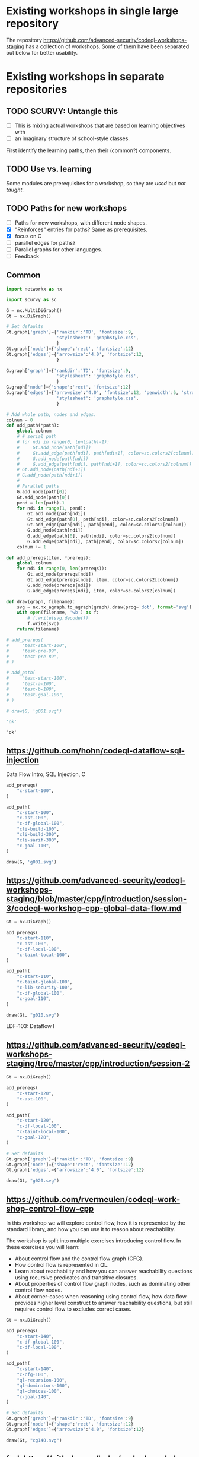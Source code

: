 # -*- mode: org; org-confirm-babel-evaluate: nil; coding: utf-8 -*-
#+OPTIONS: org-confirm-babel-evaluate:nil
# Created 2020-10-19 Mon 14:11
#+TITLE: 
#+AUTHOR: Michael Hohn
#+LANGUAGE:  en
#+TEXT:      
#+OPTIONS: ^:{} H:2 num:t \n:nil @:t ::t |:t ^:nil f:t *:t TeX:t LaTeX:t skip:nil p:nil
#+OPTIONS: toc:nil
#+HTML_HEAD: <link rel="stylesheet" type="text/css" href="./l3style.css"/>
#+HTML: <div id="toc">
#+TOC: headlines 2        insert TOC here, with two headline levels
#+HTML: </div> 
# 
#+HTML: <div id="org-content">

* Existing workshops in single large repository
  The repository https://github.com/advanced-security/codeql-workshops-staging has
  a collection of workshops.  Some of them have been separated out below for
  better usability.

* Existing workshops in separate repositories
** TODO SCURVY: Untangle this
   - [ ] This is mixing actual workshops that are based on learning objectives
     with
   - [ ] an imaginary structure of school-style classes.

   First identify the learning paths, then their (common?) components. 

** TODO Use vs. learning
   Some modules are prerequisites for a workshop, so they are /used/ but /not taught/.
** TODO Paths for new workshops
   - [ ] Paths for new workshops, with different node shapes.
   - [X] "Reinforces" entries for paths?  Same as prerequisites.
   - [X] focus on C
   - [ ] parallel edges for paths?
   - [ ] Parallel graphs for other languages.
   - [ ] Feedback

** Common
   #+BEGIN_SRC python :results value pp :session main :exports both :python ipython
     import networkx as nx

     import scurvy as sc

     G = nx.MultiDiGraph()
     Gt = nx.DiGraph()

     # Set defaults
     Gt.graph['graph']={'rankdir':'TD', 'fontsize':9,
                        'stylesheet': 'graphstyle.css',
                        }
     Gt.graph['node']={'shape':'rect', 'fontsize':12}
     Gt.graph['edges']={'arrowsize':'4.0', 'fontsize':12,
                        }

     G.graph['graph']={'rankdir':'TD', 'fontsize':9,
                        'stylesheet': 'graphstyle.css',
                        }
     G.graph['node']={'shape':'rect', 'fontsize':12}
     G.graph['edges']={'arrowsize':'4.0', 'fontsize':12, 'penwidth':6, 'stroke-width':6,
                        'stylesheet': 'graphstyle.css',
                        }                  

     # Add whole path, nodes and edges.
     colnum = 0
     def add_path(*path):
         global colnum
         # # serial path
         # for ndi in range(0, len(path)-1):
         #     Gt.add_node(path[ndi])
         #     Gt.add_edge(path[ndi], path[ndi+1], color=sc.colors2[colnum])
         #     G.add_node(path[ndi])
         #     G.add_edge(path[ndi], path[ndi+1], color=sc.colors2[colnum])
         # Gt.add_node(path[ndi+1])
         # G.add_node(path[ndi+1])
         # 
         # Parallel paths
         G.add_node(path[0])
         Gt.add_node(path[0])
         pend = len(path)-1
         for ndi in range(1, pend):
             Gt.add_node(path[ndi])
             Gt.add_edge(path[0], path[ndi], color=sc.colors2[colnum])
             Gt.add_edge(path[ndi], path[pend], color=sc.colors2[colnum])
             G.add_node(path[ndi])
             G.add_edge(path[0], path[ndi], color=sc.colors2[colnum])
             G.add_edge(path[ndi], path[pend], color=sc.colors2[colnum])
         colnum += 1

     def add_prereqs(item, *prereqs):
         global colnum
         for ndi in range(0, len(prereqs)):
             Gt.add_node(prereqs[ndi])
             Gt.add_edge(prereqs[ndi], item, color=sc.colors2[colnum])
             G.add_node(prereqs[ndi])
             G.add_edge(prereqs[ndi], item, color=sc.colors2[colnum])

     def draw(graph, filename):
         svg = nx.nx_agraph.to_agraph(graph).draw(prog='dot', format='svg')
         with open(filename, 'wb') as f:
             # f.write(svg.decode())
             f.write(svg)
         return(filename)

     # add_prereqs(
     #     "test-start-100",
     #     "test-pre-99",
     #     "test-pre-89",
     # )

     # add_path(
     #     "test-start-100",
     #     "test-a-100",
     #     "test-b-100",
     #     "test-goal-100",
     # )

     # draw(G, 'g001.svg')

     'ok'
   #+END_SRC

   #+RESULTS:
   : 'ok'

** https://github.com/hohn/codeql-dataflow-sql-injection
   Data Flow Intro, SQL Injection, C

   #+BEGIN_SRC python :results file :session main :exports both :python ipython
     add_prereqs(
         "c-start-100",
     )

     add_path(
         "c-start-100",
         "c-ast-100",
         "c-df-global-100",
         "cli-build-100",
         "cli-build-300",
         "cli-sarif-300",
         "c-goal-110",
     )

     draw(G, 'g001.svg')
   #+END_SRC

   #+RESULTS:
   [[file:g001.svg]]

** https://github.com/advanced-security/codeql-workshops-staging/blob/master/cpp/introduction/session-3/codeql-workshop-cpp-global-data-flow.md

   #+BEGIN_SRC python :results file :session main :exports both :python ipython
     Gt = nx.DiGraph()

     add_prereqs(
         "c-start-110",
         "c-ast-100",
         "c-df-local-100",
         "c-taint-local-100",
     )

     add_path(
         "c-start-110",
         "c-taint-global-100",
         "c-lib-security-100",
         "c-df-global-100",
         "c-goal-110",
     )

     draw(Gt, "g010.svg")
   #+END_SRC

   #+RESULTS:
   [[file:g010.svg]]

   LDF-103: Dataflow I

** https://github.com/advanced-security/codeql-workshops-staging/tree/master/cpp/introduction/session-2

   #+BEGIN_SRC python :results file :session main :exports both :python ipython
     Gt = nx.DiGraph()

     add_prereqs(
         "c-start-120",
         "c-ast-100",
     )

     add_path(
         "c-start-120",
         "c-df-local-100",
         "c-taint-local-100",
         "c-goal-120",
     )

     # Set defaults
     Gt.graph['graph']={'rankdir':'TD', 'fontsize':9}
     Gt.graph['node']={'shape':'rect', 'fontsize':12}
     Gt.graph['edges']={'arrowsize':'4.0', 'fontsize':12}

     draw(Gt, "g020.svg")
   #+END_SRC

   #+RESULTS:
   [[file:g020.svg]]

# ** https://github.com/hohn/codeql-dataflow-i-cpp
#    LDF-103: Dataflow I

#    This workshop will provide:

#    - Further experience writing real world queries
#    - Exploration of local data flow
#    - Exploration of local taint tracking
#    - Exploration of global data flow   

#    #+BEGIN_SRC python :results file :session main :exports both :python ipython
#      Gt = nx.DiGraph()

#      add_prereqs(
#          "c-start-130",

#      )

#      add_path(
#          "c-start-130",
#          "c-ast-100",
#          "c-df-local-100",
#          "c-taint-local-100",
#          "c-lib-format-100",
#          "c-df-global-100",
#          "c-goal-130",
#      )

#      # Set defaults
#      Gt.graph['graph']={'rankdir':'TD', 'fontsize':9}
#      Gt.graph['node']={'shape':'rect', 'fontsize':12}
#      Gt.graph['edges']={'arrowsize':'4.0', 'fontsize':12}

#      draw(Gt, "g030.svg")
#    #+END_SRC

#    #+RESULTS:
#    [[file:g030.svg]]

** https://github.com/rvermeulen/codeql-workshop-control-flow-cpp

   In this workshop we will explore control flow, how it is represented by the
   standard library, and how you can use it to reason about reachability.

   The workshop is split into multiple exercises introducing control flow. In
   these exercises you will learn:

   - About control flow and the control flow graph (CFG).
   - How control flow is represented in QL.
   - Learn about reachability and how you can answer reachability questions using
     recursive predicates and transitive closures.
   - About properties of control flow graph nodes, such as dominating other
     control flow nodes.
   - About corner-cases when reasoning using control flow, how data flow provides
     higher level construct to answer reachability questions, but still requires
     control flow to excludes correct cases.
   
   #+BEGIN_SRC python :results file :session main :exports both :python ipython
     Gt = nx.DiGraph()

     add_prereqs(
         "c-start-140",
         "c-df-global-100",
         "c-df-local-100",
     )

     add_path(
         "c-start-140",
         "c-cfg-100",
         "ql-recursion-100",
         "ql-dominators-100",
         "ql-choices-100",
         "c-goal-140",
     )

     # Set defaults
     Gt.graph['graph']={'rankdir':'TD', 'fontsize':9}
     Gt.graph['node']={'shape':'rect', 'fontsize':12}
     Gt.graph['edges']={'arrowsize':'4.0', 'fontsize':12}

     draw(Gt, "cg140.svg")
   #+END_SRC

   #+RESULTS:
   [[file:cg140.svg]]

** fork https://github.com/hohn/codeql-workshop-control-flow-cpp

** https://github.com/rvermeulen/codeql-workshop-elements-of-syntactical-program-analysis-cpp
   codeql workshop elements of syntactical program analysis cpp

   In this workshop you will learn how to describe syntactical elements of the
   C/C++ programming language. With the goal of describing the user-mode entry
   point of the intentionally vulnerable Linux driver you will:

   - Discover how QL represents C/C++ program elements.
   - Learn to query program elements.
   - Learn how to encapsulate descriptions of program elements using QL classes.

   This workshop focusses on the syntactical parts. Some parts in this workshop can be generalized using more advanced techniques, such as dataflow analysis, that are covered in other workshops.

   #+BEGIN_SRC python :results file :session main :exports both :python ipython
     Gt = nx.DiGraph()

     add_prereqs(
         "c-start-150",
     )

     add_path(
         "c-start-150",
         "ql-modules-100",
         "ql-classes-100",
         "c-ast-100",
         "c-goal-150",
     )

     # Set defaults
     Gt.graph['graph']={'rankdir':'TD', 'fontsize':9}
     Gt.graph['node']={'shape':'rect', 'fontsize':12}
     Gt.graph['edges']={'arrowsize':'4.0', 'fontsize':12}

     draw(Gt, "cg150.svg")
   #+END_SRC

   #+RESULTS:
   [[file:cg150.svg]]

** https://github.com/rvermeulen/codeql-workshop-dataflow-2-cpp

   #+BEGIN_SRC python :results file :session main :exports both :python ipython
     Gt = nx.DiGraph()

     add_prereqs(
         "c-start-160",
         "c-df-global-100",
         "c-df-local-100",
     )

     add_path(
         "c-start-160",
         "c-guards-300",
         "ql-modules-100",
         "c-df-partial_path_graph-300",
         "c-goal-160",
     )

     # Set defaults
     Gt.graph['graph']={'rankdir':'TD', 'fontsize':9}
     Gt.graph['node']={'shape':'rect', 'fontsize':12}
     Gt.graph['edges']={'arrowsize':'4.0', 'fontsize':12}

     draw(Gt, "cg160.svg")
   #+END_SRC

   #+RESULTS:
   [[file:cg160.svg]]

** https://github.com/kraiouchkine/codeql-workshop-dataflow-c
   Workshop Title: LDF-203: Dataflow II

   - Modules in this workshop:
     - Customizing the Dataflow Graph,
     - Barrier Guards,
     - Combining Dataflow and Control Flow

   This workshop consists of the following three parts, which can be followed in
   sequence or individually:

   - Basic control-flow and data-flow analysis using local and global data-flow to
     identify flow from input parameters to unvalidated use. (Beginner)
   - Identifying mismatched type validation, debugging data-flow by using partial
     flow analysis, and adding missing flow steps. (Intermediate)
   - Further improving the query by using flow-state and runtime value
     analysis. (Advanced, WIP)

   Understanding
   1. basic syntactic program analysis and
   2. control-flow analysis
   is a prerequisite to this workshop. If you are not familiar with these
   concepts, we recommend that you complete CodeQL Workshop: Syntactical Elements
   of C/C++ and CodeQL Workshop for C/C++: Control Flow first. We recommend that
   you are familiar with the CodeQL language, the CodeQL standard libraries, and
   data-flow analysis at an elementary level.

   [[*https://github.com/rvermeulen/codeql-workshop-elements-of-syntactical-program-analysis-cpp][https://github.com/rvermeulen/codeql-workshop-elements-of-syntactical-program-analysis-cpp]]
   and
   [[*https://github.com/rvermeulen/codeql-workshop-control-flow-cpp][https://github.com/rvermeulen/codeql-workshop-control-flow-cpp]]

   #+BEGIN_SRC python :results file :session main :exports both :python ipython
     Gt = nx.DiGraph()

     add_prereqs(
         "c-start-170",
         "ql-modules-100",
         "ql-classes-100",
         "c-ast-100",
         "c-cfg-100",
         "ql-recursion-100",
         "ql-dominators-100",
         "ql-choices-100",

         "ql-predicates-100",
         "c-df-100",
         "c-df-global-100", 
     )

     add_path(
         "c-start-170",
         "c-guards-300",
         "c-goal-170",
     )

     # Set defaults
     Gt.graph['graph']={'rankdir':'TD', 'fontsize':9}
     Gt.graph['node']={'shape':'rect', 'fontsize':12}
     Gt.graph['edges']={'arrowsize':'4.0', 'fontsize':12}

     draw(Gt, "cg170.svg")
   #+END_SRC

   #+RESULTS:
   [[file:cg170.svg]]

** https://github.com/kraiouchkine/codeql-workshop-runtime-values-c

   Reasoning about runtime values C/C++

   LDF-204: Reasoning about Runtime Values
   - Modules in this workshop:
     - Global Value Numbering
     - Range Analysis
     - HashCons

   #+BEGIN_SRC python :results file :session main :exports both :python ipython
     Gt = nx.DiGraph()

     add_prereqs(
         "c-start-380",
         "c-ast-100",
         "c-df-100",
         "ql-exists-100",
         "ql-predicates-100",
         "ql-classes-100",
         "c-cfg-100",
         "c-df-global-100", 
     )

     add_path(
         "c-start-380",
         "ql-casts-100",
         "ql-named_select-100",
         "c-guards-300",
         "c-lib-SimpleRangeAnalysis-300",
         "c-lib-GlobalValueNumbering-300",
         "c-lib-HashCons-300",
         "c-types-300",
         "c-goal-380",
     )

     # Set defaults
     Gt.graph['graph']={'rankdir':'TD', 'fontsize':9}
     Gt.graph['node']={'shape':'rect', 'fontsize':12}
     Gt.graph['edges']={'arrowsize':'4.0', 'fontsize':12}

     draw(Gt, "cg380.svg")
   #+END_SRC

   #+RESULTS:
   [[file:cg380.svg]]

** fork: https://github.com/hohn/codeql-workshop-runtime-values-c
   LDF-204: Reasoning about Runtime Values
   - Modules in this workshop:
     - Global Value Numbering
     - Range Analysis
     - HashCons

** https://github.com/kraiouchkine/codeql-workshop-dangling-pointers-c

** fork: https://github.com/hohn/codeql-workshop-dangling-pointers-c


   #+BEGIN_SRC python :results file :session main :exports both :python ipython
     Gt = nx.DiGraph()

     add_prereqs(
         "c-start-390",
         "c-ast-100",
         "ql-predicates-100",
         "ql-classes-100",
         "ql-exists-100",
     )

     add_path(
         "c-start-390",
         "ql-adts-300",
         "c-ast-200",
         "ql-adt_subclasses-300",
         "ql-predicates-300",
         "c-goal-390",
     )

     # Set defaults
     Gt.graph['graph']={'rankdir':'TD', 'fontsize':9}
     Gt.graph['node']={'shape':'rect', 'fontsize':12}
     Gt.graph['edges']={'arrowsize':'4.0', 'fontsize':12}

     draw(Gt, "cg390.svg")
   #+END_SRC

   #+RESULTS:
   [[file:cg390.svg]]

** https://github.com/rvermeulen/codeql-workshop-vulnerable-linux-driver
   Workshop Title: LDF-203: Dataflow II
   - Modules in this workshop:
     - Customizing the Dataflow Graph,
     - Barrier Guards,
     - Combining Dataflow and Control Flow

   A user-controlled size argument can lead to a buffer overflow.

   #+BEGIN_SRC python :results file :session main :exports both :python ipython
     Gt = nx.DiGraph()

     add_prereqs(
         "c-start-400",
         "c-ast-100",
         "c-df-global-100",
         "c-df-local-100",
         "ql-casts-100",
         "ql-modules-100",
         "ql-predicates-100",
         "ql-classes-100",
         "ql-exists-100",
     )

     add_path(
         "c-start-400",
         "c-df-global-200",
         "ql-modules-200",
         "ql-star-200",
         "ql-plus-200",
         "c-guards-290",
         "c-goal-400",
     )

     # Set defaults
     Gt.graph['graph']={'rankdir':'TD', 'fontsize':9}
     Gt.graph['node']={'shape':'rect', 'fontsize':12}
     Gt.graph['edges']={'arrowsize':'4.0', 'fontsize':12}

     draw(Gt, "cg400.svg")
   #+END_SRC

   #+RESULTS:
   [[file:cg400.svg]]

** https://github.com/knewbury01/codeql-workshop-integer-conversion.git
   #+BEGIN_SRC python :results file :session main :exports both :python ipython
     Gt = nx.DiGraph()

     add_prereqs(
         "c-start-210",
         "c-ast-100",
         "c-df-local-100"
         "ql-predicates-100",
         "ql-classes-100",
         "ql-select-100",
     )

     add_path(
         "c-start-210",
         "c-types-200",
         "ql-casts-110",
         "c-goal-210",
     )

     # Set defaults
     Gt.graph['graph']={'rankdir':'TD', 'fontsize':9}
     Gt.graph['node']={'shape':'rect', 'fontsize':12}
     Gt.graph['edges']={'arrowsize':'4.0', 'fontsize':12}

     draw(Gt, "cg210.svg")
   #+END_SRC

   #+RESULTS:
   [[file:cg210.svg]]

** fork: https://github.com/hohn/codeql-workshop-integer-conversion.git
** Together
   #+BEGIN_SRC python :results file :session main :exports both :python ipython
     G2 = G.copy()
     nodes = G2.nodes()
     for nd in nodes:
         if "-start-" in nd:
             nodes[nd]['shape'] = 'invhouse'
         if "-goal-" in nd:
             nodes[nd]['shape'] = 'house'

     draw(G2, "gall.svg")
     
   #+END_SRC

   #+RESULTS:
   [[file:gall.svg]]

** GHAS config
   https://github.com/knewbury01/WebGoat
   https://github.com/knewbury01/log4j-shell-poc

** CLI / VS Code                                                        :IDE:
   - https://github.com/knewbury01/codeql-cli-vscode-setup
   - original: https://github.com/hohn/codeql-cli-vscode-setup

** Sample Project Layout                                      :cli:project:
   - https://gist.github.com/hohn/e86d691100e84e6f9a7e96162e0f3c42 (simple and
     intermediate) and
   - https://github.com/rvermeulen/codeql-example-project-layout (comprehensive)
     are starting points and have been used in various projects

** Pack vs. Bundles                                       :admin:integration:
   - bundles include packs and library -- just like the public ones.
   - https://github.com/advanced-security-demo/codeql-bundle-demo/releases/tag/codeql-bundle-20221211
   - https://github.com/advanced-security-demo/codeql-bundle-demo/actions/workflows/bundle.yaml

** https://github.com/hohn/codeql-cli-end-to-end :CLI:bundle:admin:integration:

** https://github.com/rvermeulen/codeql-bundle                     :bundle:
    

** https://github.com/knewbury01/codeql-workshop-nekohtml              :java:

** https://github.com/rvermeulen/codeql-workshop-points-to-java        :java:
   To be refined...

   Elements of Syntactical Program Analysis for Java

** CodeQL workshop for Java: Finding a SQL injection  :java:sql:cve:advanced:
   https://github.com/rvermeulen/codeql-workshop-cve-2021-21380 

** https://github.com/advanced-security/codeql-workshops-staging/blob/master/java/codeql-java-workshop-sqlinjection.md

   #+BEGIN_SRC python :results file :session main :exports both :python ipython
     Gt = nx.DiGraph()

     add_prereqs(
         "java-start-100",
     )

     add_path(
         "java-start-100",
         "java-ast-100",
         "java-df-local-100",
         "java-df-global-100",
         "java-goal-110",
     )

     # Set defaults
     Gt.graph['graph']={'rankdir':'TD', 'fontsize':9}
     Gt.graph['node']={'shape':'rect', 'fontsize':12}
     Gt.graph['edges']={'arrowsize':'4.0', 'fontsize':12}

     draw(Gt, "jg010.svg")
   #+END_SRC

   #+RESULTS:
   [[file:jg010.svg]]

** https://github.com/hohn/codeql-java-workshop-sqlinjection-owasp :java:sql:
   
** Vulnerable Linux Driver                           :advanced:special_topic:
   A user-controlled size argument can lead to a buffer overflow.
   https://github.com/rvermeulen/codeql-workshop-vulnerable-linux-driver

** CodeQL cve 2022 35737                                         :C:cve:custom:
   https://github.com/rvermeulen/codeql-cve-2022-35737

** https://github.com/rvermeulen/apache-struts-cve-2017-9805 :java:cve:custom:

** https://github.com/hohn/codeql-dataflow-ii-java

** https://github.com/rvermeulen/codeql-workshop-introduction-to-javascript :javascript:

   CodeQL: introduction to javascript.  Old workshop, originally written by @hohn,
   now revised.

** codeql workshop control flow java
   https://github.com/rvermeulen/codeql-workshop-control-flow-java

** https://github.com/rvermeulen/codeql-workshop-dataflow-2-java


#+HTML: </div> 
